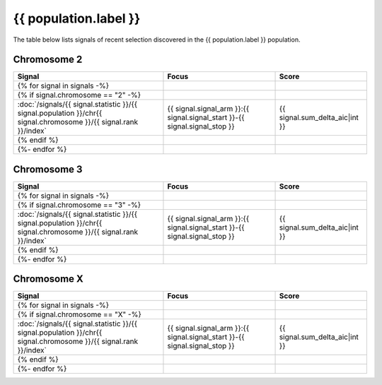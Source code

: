 {{ population.label }}
======================

The table below lists signals of recent selection discovered in the
{{ population.label }} population.

Chromosome 2
------------

.. cssclass:: table-hover
.. csv-table::
    :widths: auto
    :header: Signal,Focus,Score

    {% for signal in signals -%}
    {% if signal.chromosome == "2" -%}
    :doc:`/signals/{{ signal.statistic }}/{{ signal.population }}/chr{{ signal.chromosome }}/{{ signal.rank }}/index`,"{{ signal.signal_arm }}:{{ signal.signal_start }}-{{ signal.signal_stop }}",{{ signal.sum_delta_aic|int }}
    {% endif %}
    {%- endfor %}

Chromosome 3
------------

.. cssclass:: table-hover
.. csv-table::
    :widths: auto
    :header: Signal,Focus,Score

    {% for signal in signals -%}
    {% if signal.chromosome == "3" -%}
    :doc:`/signals/{{ signal.statistic }}/{{ signal.population }}/chr{{ signal.chromosome }}/{{ signal.rank }}/index`,"{{ signal.signal_arm }}:{{ signal.signal_start }}-{{ signal.signal_stop }}",{{ signal.sum_delta_aic|int }}
    {% endif %}
    {%- endfor %}

Chromosome X
------------

.. cssclass:: table-hover
.. csv-table::
    :widths: auto
    :header: Signal,Focus,Score

    {% for signal in signals -%}
    {% if signal.chromosome == "X" -%}
    :doc:`/signals/{{ signal.statistic }}/{{ signal.population }}/chr{{ signal.chromosome }}/{{ signal.rank }}/index`,"{{ signal.signal_arm }}:{{ signal.signal_start }}-{{ signal.signal_stop }}",{{ signal.sum_delta_aic|int }}
    {% endif %}
    {%- endfor %}
